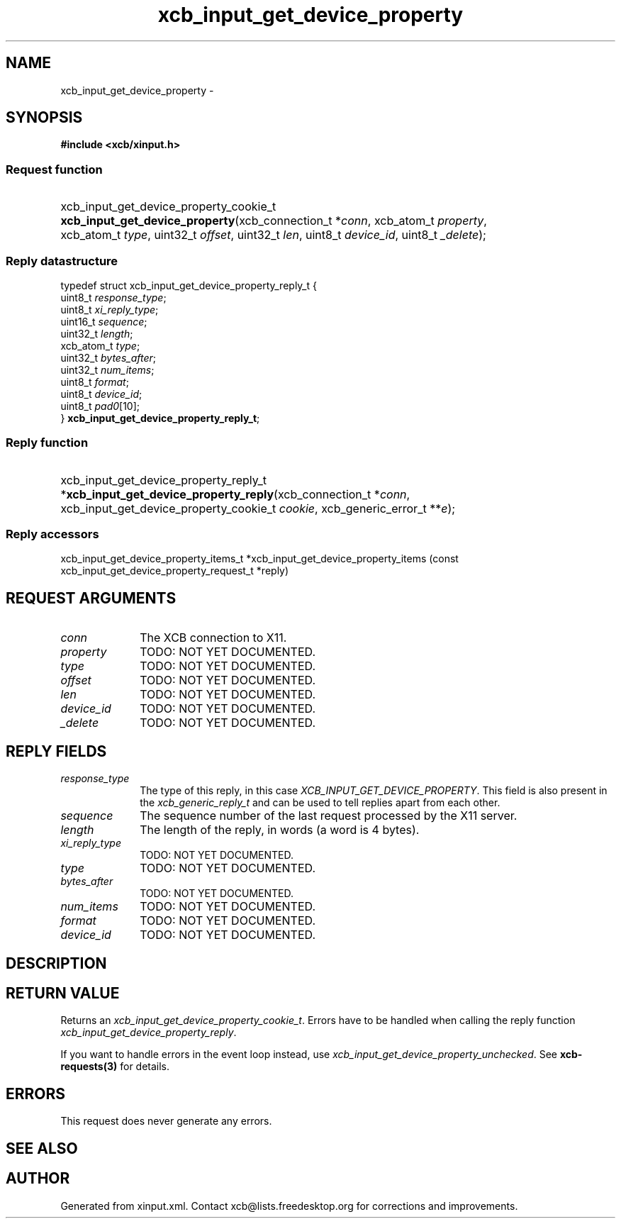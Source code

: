 .TH xcb_input_get_device_property 3  "libxcb 1.13" "X Version 11" "XCB Requests"
.ad l
.SH NAME
xcb_input_get_device_property \- 
.SH SYNOPSIS
.hy 0
.B #include <xcb/xinput.h>
.SS Request function
.HP
xcb_input_get_device_property_cookie_t \fBxcb_input_get_device_property\fP(xcb_connection_t\ *\fIconn\fP, xcb_atom_t\ \fIproperty\fP, xcb_atom_t\ \fItype\fP, uint32_t\ \fIoffset\fP, uint32_t\ \fIlen\fP, uint8_t\ \fIdevice_id\fP, uint8_t\ \fI_delete\fP);
.PP
.SS Reply datastructure
.nf
.sp
typedef struct xcb_input_get_device_property_reply_t {
    uint8_t    \fIresponse_type\fP;
    uint8_t    \fIxi_reply_type\fP;
    uint16_t   \fIsequence\fP;
    uint32_t   \fIlength\fP;
    xcb_atom_t \fItype\fP;
    uint32_t   \fIbytes_after\fP;
    uint32_t   \fInum_items\fP;
    uint8_t    \fIformat\fP;
    uint8_t    \fIdevice_id\fP;
    uint8_t    \fIpad0\fP[10];
} \fBxcb_input_get_device_property_reply_t\fP;
.fi
.SS Reply function
.HP
xcb_input_get_device_property_reply_t *\fBxcb_input_get_device_property_reply\fP(xcb_connection_t\ *\fIconn\fP, xcb_input_get_device_property_cookie_t\ \fIcookie\fP, xcb_generic_error_t\ **\fIe\fP);
.SS Reply accessors
xcb_input_get_device_property_items_t *xcb_input_get_device_property_items (const xcb_input_get_device_property_request_t *reply)
.br
.hy 1
.SH REQUEST ARGUMENTS
.IP \fIconn\fP 1i
The XCB connection to X11.
.IP \fIproperty\fP 1i
TODO: NOT YET DOCUMENTED.
.IP \fItype\fP 1i
TODO: NOT YET DOCUMENTED.
.IP \fIoffset\fP 1i
TODO: NOT YET DOCUMENTED.
.IP \fIlen\fP 1i
TODO: NOT YET DOCUMENTED.
.IP \fIdevice_id\fP 1i
TODO: NOT YET DOCUMENTED.
.IP \fI_delete\fP 1i
TODO: NOT YET DOCUMENTED.
.SH REPLY FIELDS
.IP \fIresponse_type\fP 1i
The type of this reply, in this case \fIXCB_INPUT_GET_DEVICE_PROPERTY\fP. This field is also present in the \fIxcb_generic_reply_t\fP and can be used to tell replies apart from each other.
.IP \fIsequence\fP 1i
The sequence number of the last request processed by the X11 server.
.IP \fIlength\fP 1i
The length of the reply, in words (a word is 4 bytes).
.IP \fIxi_reply_type\fP 1i
TODO: NOT YET DOCUMENTED.
.IP \fItype\fP 1i
TODO: NOT YET DOCUMENTED.
.IP \fIbytes_after\fP 1i
TODO: NOT YET DOCUMENTED.
.IP \fInum_items\fP 1i
TODO: NOT YET DOCUMENTED.
.IP \fIformat\fP 1i
TODO: NOT YET DOCUMENTED.
.IP \fIdevice_id\fP 1i
TODO: NOT YET DOCUMENTED.
.SH DESCRIPTION
.SH RETURN VALUE
Returns an \fIxcb_input_get_device_property_cookie_t\fP. Errors have to be handled when calling the reply function \fIxcb_input_get_device_property_reply\fP.

If you want to handle errors in the event loop instead, use \fIxcb_input_get_device_property_unchecked\fP. See \fBxcb-requests(3)\fP for details.
.SH ERRORS
This request does never generate any errors.
.SH SEE ALSO
.SH AUTHOR
Generated from xinput.xml. Contact xcb@lists.freedesktop.org for corrections and improvements.
